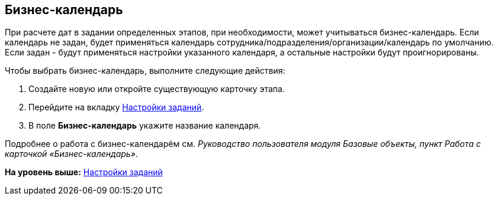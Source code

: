 [[ariaid-title1]]
== Бизнес-календарь

При расчете дат в задании определенных этапов, при необходимости, может учитываться бизнес-календарь. Если календарь не задан, будет применяться календарь сотрудника/подразделения/организации/календарь по умолчанию. Если задан - будут применяться настройки указанного календаря, а остальные настройки будут проигнорированы.

Чтобы выбрать бизнес-календарь, выполните следующие действия:

. [.ph .cmd]#Создайте новую или откройте существующую карточку этапа.#
. [.ph .cmd]#Перейдите на вкладку xref:StageParams_task.adoc[Настройки заданий].#
. [.ph .cmd]#В поле [.keyword]*Бизнес-календарь* укажите название календаря.#

[[task_cck_r2r_mm__postreq_swp_sxz_vrb]]
Подробнее о работа с бизнес-календарём см. [.dfn .term]_Руководство пользователя модуля Базовые объекты, пункт Работа с карточкой «Бизнес-календарь»_.

*На уровень выше:* xref:../pages/StageParams_task.adoc[Настройки заданий]
